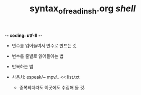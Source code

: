 -*- coding: utf-8 -*-
#+STARTUP: showeverything indent
#+TITLE: syntax_of_read_in_sh.org /shell/


- 변수를 읽어들여서 변수로 만드는 것
- 변수를 줄별로 읽어들이는 법
- 반복하는 법

- 사용처: espeak/~ mpv/_ << list.txt
    - 중복되더라도 이곳에도 수집해 둘 것.
